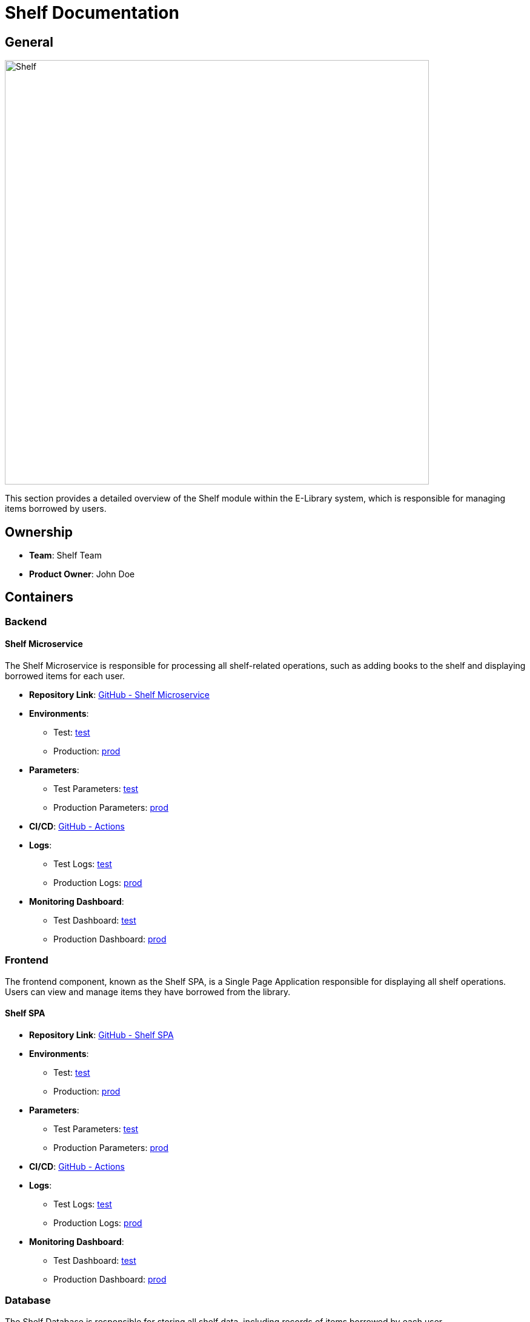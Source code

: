 = Shelf Documentation

== General

image::/site/accounts.png[Shelf,700,align="right"]

This section provides a detailed overview of the Shelf module within the E-Library system, which is responsible for managing items borrowed by users.

== Ownership

* **Team**: Shelf Team
* **Product Owner**: John Doe

== Containers

### Backend

#### Shelf Microservice

The Shelf Microservice is responsible for processing all shelf-related operations, such as adding books to the shelf and displaying borrowed items for each user.

* **Repository Link**:
link:https://github.com/Goodmorning918/E-Library-Architecture[GitHub - Shelf Microservice]

* **Environments**:
- Test: link:https://library.test.shelf.com[test]
- Production: link:https://library.shelf.com[prod]

* **Parameters**:
- Test Parameters: link:https://aws.params.com/test/shelf[test]
- Production Parameters: link:https://aws.params.com/prod/shelf[prod]

* **CI/CD**:
link:https://github.com/Goodmorning918/E-Library-Architecture/actions[GitHub - Actions]

* **Logs**:
- Test Logs: link:https://logserver.com/test/shelf[test]
- Production Logs: link:https://logserver.com/prod/shelf[prod]

* **Monitoring Dashboard**:
- Test Dashboard: link:https://monitoring.com/test/shelf[test]
- Production Dashboard: link:https://monitoring.com/prod/shelf[prod]

### Frontend

The frontend component, known as the Shelf SPA, is a Single Page Application responsible for displaying all shelf operations. Users can view and manage items they have borrowed from the library.

#### Shelf SPA

* **Repository Link**:
link:https://github.com/Goodmorning918/E-Library-Architecture[GitHub - Shelf SPA]

* **Environments**:
- Test: link:https://library.test.shelfSpa.com[test]
- Production: link:https://library.shelfSpa.com[prod]

* **Parameters**:
- Test Parameters: link:https://aws.params.com/test/shelfSpa[test]
- Production Parameters: link:https://aws.params.com/prod/shelfSpa[prod]

* **CI/CD**:
link:https://github.com/Goodmorning918/E-Library-Architecture/actions[GitHub - Actions]

* **Logs**:
- Test Logs: link:https://logserver.com/test/shelfSpa[test]
- Production Logs: link:https://logserver.com/prod/shelfSpa[prod]

* **Monitoring Dashboard**:
- Test Dashboard: link:https://monitoring.com/test/shelfSpa[test]
- Production Dashboard: link:https://monitoring.com/prod/shelfSpa[prod]

### Database

The Shelf Database is responsible for storing all shelf data, including records of items borrowed by each user.

#### Shelf Database

* **Database Link**:
- Test Database: link:https://library.test.shelfDb.com[test]
- Production Database: link:https://library.prod.shelfDb.com[prod]

* **Database Read-Only Access**:
- Test Credentials
- User: **user1**
- Password: **password1**

== Shelf Processes

This section covers key processes involved in managing shelf operations, including adding books to the shelf and presenting books borrowed by readers.

.[.collapse-title]#Add books to shelf#
[%collapsible]
====
The *Add Books to Shelf* process enables the system to add newly borrowed items to a user’s shelf. The Shelf Microservice receives notifications of borrowed items and updates the Shelf Database, making these items available for the user to view.

image::embed:add-books-to-shelf[Add books to shelf]
====

.[.collapse-title]#Present books from reader shelf#
[%collapsible]
====
The *Present Books from Reader Shelf* process allows users to view the items they have borrowed. The Shelf SPA fetches data from the Shelf Microservice, which retrieves the relevant information from the Shelf Database, displaying a list of borrowed items to the user.

image::embed:present-books-from-reader-shelf[Present books from reader shelf]
====
